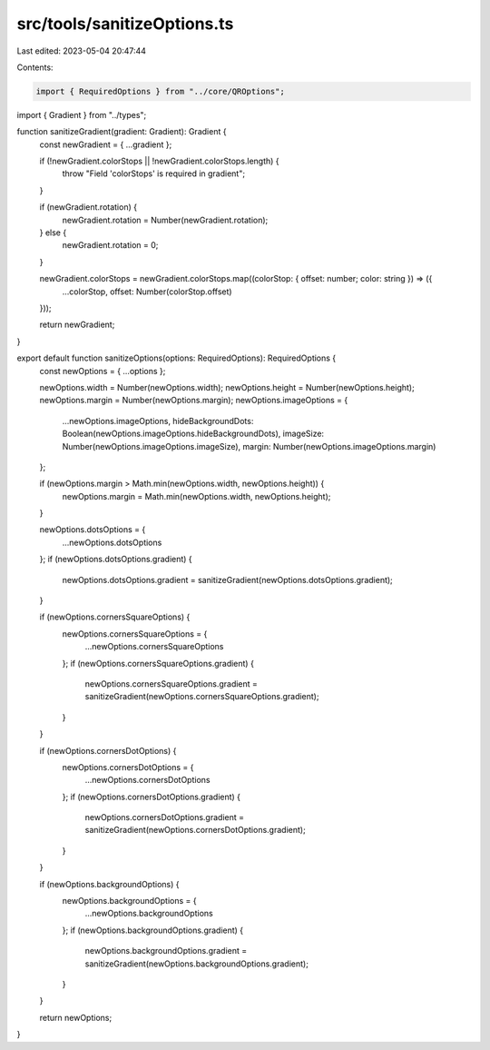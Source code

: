 src/tools/sanitizeOptions.ts
============================

Last edited: 2023-05-04 20:47:44

Contents:

.. code-block:: ts

    import { RequiredOptions } from "../core/QROptions";
import { Gradient } from "../types";

function sanitizeGradient(gradient: Gradient): Gradient {
  const newGradient = { ...gradient };

  if (!newGradient.colorStops || !newGradient.colorStops.length) {
    throw "Field 'colorStops' is required in gradient";
  }

  if (newGradient.rotation) {
    newGradient.rotation = Number(newGradient.rotation);
  } else {
    newGradient.rotation = 0;
  }

  newGradient.colorStops = newGradient.colorStops.map((colorStop: { offset: number; color: string }) => ({
    ...colorStop,
    offset: Number(colorStop.offset)
  }));

  return newGradient;
}

export default function sanitizeOptions(options: RequiredOptions): RequiredOptions {
  const newOptions = { ...options };

  newOptions.width = Number(newOptions.width);
  newOptions.height = Number(newOptions.height);
  newOptions.margin = Number(newOptions.margin);
  newOptions.imageOptions = {
    ...newOptions.imageOptions,
    hideBackgroundDots: Boolean(newOptions.imageOptions.hideBackgroundDots),
    imageSize: Number(newOptions.imageOptions.imageSize),
    margin: Number(newOptions.imageOptions.margin)
  };

  if (newOptions.margin > Math.min(newOptions.width, newOptions.height)) {
    newOptions.margin = Math.min(newOptions.width, newOptions.height);
  }

  newOptions.dotsOptions = {
    ...newOptions.dotsOptions
  };
  if (newOptions.dotsOptions.gradient) {
    newOptions.dotsOptions.gradient = sanitizeGradient(newOptions.dotsOptions.gradient);
  }

  if (newOptions.cornersSquareOptions) {
    newOptions.cornersSquareOptions = {
      ...newOptions.cornersSquareOptions
    };
    if (newOptions.cornersSquareOptions.gradient) {
      newOptions.cornersSquareOptions.gradient = sanitizeGradient(newOptions.cornersSquareOptions.gradient);
    }
  }

  if (newOptions.cornersDotOptions) {
    newOptions.cornersDotOptions = {
      ...newOptions.cornersDotOptions
    };
    if (newOptions.cornersDotOptions.gradient) {
      newOptions.cornersDotOptions.gradient = sanitizeGradient(newOptions.cornersDotOptions.gradient);
    }
  }

  if (newOptions.backgroundOptions) {
    newOptions.backgroundOptions = {
      ...newOptions.backgroundOptions
    };
    if (newOptions.backgroundOptions.gradient) {
      newOptions.backgroundOptions.gradient = sanitizeGradient(newOptions.backgroundOptions.gradient);
    }
  }

  return newOptions;
}


